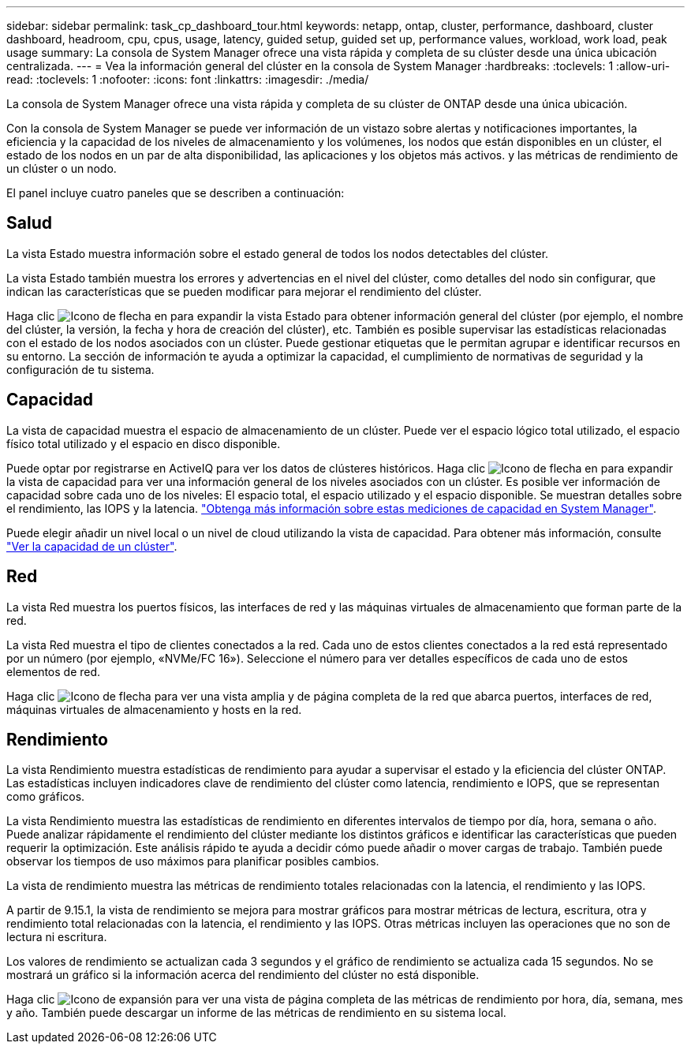 ---
sidebar: sidebar 
permalink: task_cp_dashboard_tour.html 
keywords: netapp, ontap, cluster, performance, dashboard, cluster dashboard, headroom, cpu, cpus, usage, latency, guided setup, guided set up, performance values, workload, work load, peak usage 
summary: La consola de System Manager ofrece una vista rápida y completa de su clúster desde una única ubicación centralizada. 
---
= Vea la información general del clúster en la consola de System Manager
:hardbreaks:
:toclevels: 1
:allow-uri-read: 
:toclevels: 1
:nofooter: 
:icons: font
:linkattrs: 
:imagesdir: ./media/


[role="lead"]
La consola de System Manager ofrece una vista rápida y completa de su clúster de ONTAP desde una única ubicación.

Con la consola de System Manager se puede ver información de un vistazo sobre alertas y notificaciones importantes, la eficiencia y la capacidad de los niveles de almacenamiento y los volúmenes, los nodos que están disponibles en un clúster, el estado de los nodos en un par de alta disponibilidad, las aplicaciones y los objetos más activos. y las métricas de rendimiento de un clúster o un nodo.

El panel incluye cuatro paneles que se describen a continuación:



== Salud

La vista Estado muestra información sobre el estado general de todos los nodos detectables del clúster.

La vista Estado también muestra los errores y advertencias en el nivel del clúster, como detalles del nodo sin configurar, que indican las características que se pueden modificar para mejorar el rendimiento del clúster.

Haga clic image:icon_arrow.gif["Icono de flecha"] en para expandir la vista Estado para obtener información general del clúster (por ejemplo, el nombre del clúster, la versión, la fecha y hora de creación del clúster), etc. También es posible supervisar las estadísticas relacionadas con el estado de los nodos asociados con un clúster. Puede gestionar etiquetas que le permitan agrupar e identificar recursos en su entorno. La sección de información te ayuda a optimizar la capacidad, el cumplimiento de normativas de seguridad y la configuración de tu sistema.



== Capacidad

La vista de capacidad muestra el espacio de almacenamiento de un clúster. Puede ver el espacio lógico total utilizado, el espacio físico total utilizado y el espacio en disco disponible.

Puede optar por registrarse en ActiveIQ para ver los datos de clústeres históricos. Haga clic image:icon_arrow.gif["Icono de flecha"] en para expandir la vista de capacidad para ver una información general de los niveles asociados con un clúster. Es posible ver información de capacidad sobre cada uno de los niveles: El espacio total, el espacio utilizado y el espacio disponible. Se muestran detalles sobre el rendimiento, las IOPS y la latencia. link:./concepts/capacity-measurements-in-sm-concept.html["Obtenga más información sobre estas mediciones de capacidad en System Manager"].

Puede elegir añadir un nivel local o un nivel de cloud utilizando la vista de capacidad. Para obtener más información, consulte link:task_admin_monitor_capacity_in_sm.html["Ver la capacidad de un clúster"].



== Red

La vista Red muestra los puertos físicos, las interfaces de red y las máquinas virtuales de almacenamiento que forman parte de la red.

La vista Red muestra el tipo de clientes conectados a la red. Cada uno de estos clientes conectados a la red está representado por un número (por ejemplo, «NVMe/FC 16»). Seleccione el número para ver detalles específicos de cada uno de estos elementos de red.

Haga clic image:icon_arrow.gif["Icono de flecha"] para ver una vista amplia y de página completa de la red que abarca puertos, interfaces de red, máquinas virtuales de almacenamiento y hosts en la red.



== Rendimiento

La vista Rendimiento muestra estadísticas de rendimiento para ayudar a supervisar el estado y la eficiencia del clúster ONTAP. Las estadísticas incluyen indicadores clave de rendimiento del clúster como latencia, rendimiento e IOPS, que se representan como gráficos.

La vista Rendimiento muestra las estadísticas de rendimiento en diferentes intervalos de tiempo por día, hora, semana o año. Puede analizar rápidamente el rendimiento del clúster mediante los distintos gráficos e identificar las características que pueden requerir la optimización. Este análisis rápido te ayuda a decidir cómo puede añadir o mover cargas de trabajo. También puede observar los tiempos de uso máximos para planificar posibles cambios.

La vista de rendimiento muestra las métricas de rendimiento totales relacionadas con la latencia, el rendimiento y las IOPS.

A partir de 9.15.1, la vista de rendimiento se mejora para mostrar gráficos para mostrar métricas de lectura, escritura, otra y rendimiento total relacionadas con la latencia, el rendimiento y las IOPS. Otras métricas incluyen las operaciones que no son de lectura ni escritura.

Los valores de rendimiento se actualizan cada 3 segundos y el gráfico de rendimiento se actualiza cada 15 segundos. No se mostrará un gráfico si la información acerca del rendimiento del clúster no está disponible.

Haga clic image:icon-expansion-arrows.png["Icono de expansión"] para ver una vista de página completa de las métricas de rendimiento por hora, día, semana, mes y año. También puede descargar un informe de las métricas de rendimiento en su sistema local.
